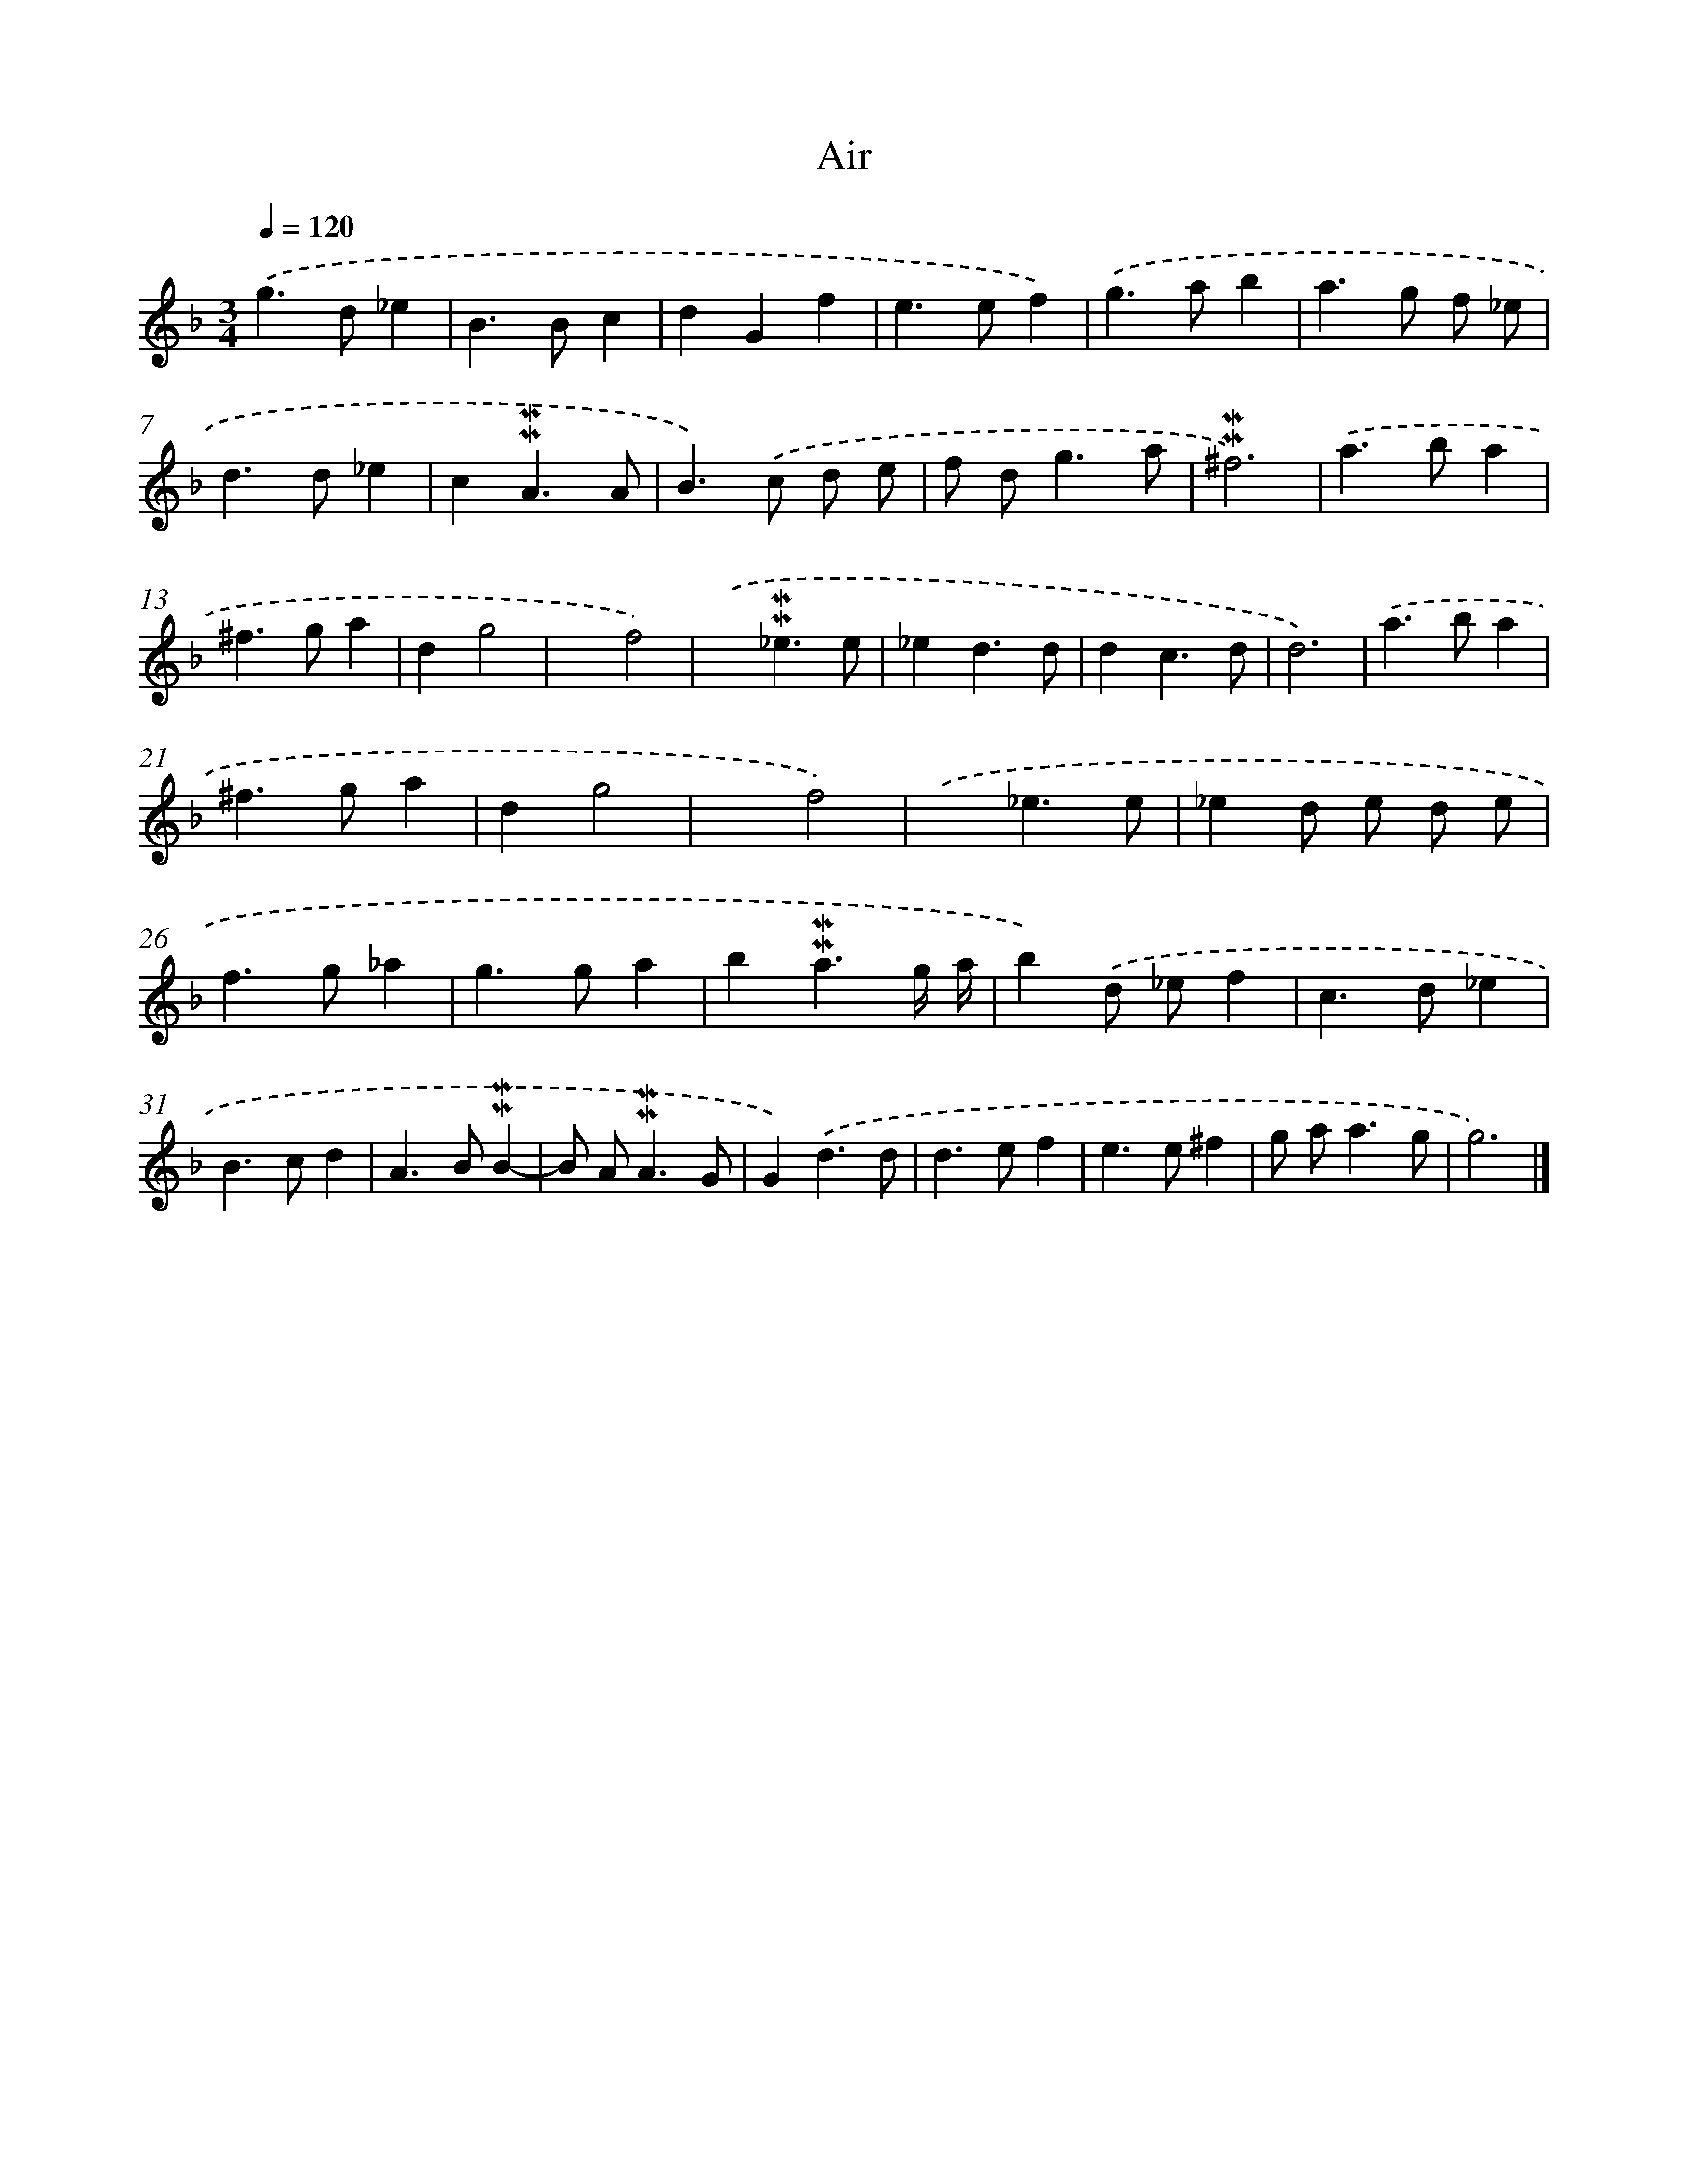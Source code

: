 X: 17068
T: Air
%%abc-version 2.0
%%abcx-abcm2ps-target-version 5.9.1 (29 Sep 2008)
%%abc-creator hum2abc beta
%%abcx-conversion-date 2018/11/01 14:38:09
%%humdrum-veritas 701091109
%%humdrum-veritas-data 2672740211
%%continueall 1
%%barnumbers 0
L: 1/4
M: 3/4
Q: 1/4=120
K: F clef=treble
.('g>d_e |
B>Bc |
dGf |
e>ef) |
.('g>ab |
a>g f/ _e/ |
d>d_e |
c!mordent!!mordent!A3/A/ |
B>).('c d/ e/ |
f/ d<ga/ |
!mordent!!mordent!^f3) |
.('a>ba |
^f>ga |
dg2 |
xf2) |
.('x!mordent!!mordent!_e3/e/ |
_ed3/d/ |
dc3/d/ |
d3) |
.('a>ba |
^f>ga |
dg2 |
xf2) |
.('x_e3/e/ |
_ed/ e/ d/ e/ |
f>g_a |
g>ga |
b!mordent!!mordent!a3/g// a// |
b).('d/ _e/f |
c>d_e |
B>cd |
A>B!mordent!!mordent!B- |
B/ A<!mordent!!mordent!AG/ |
G).('d3/d/ |
d>ef |
e>e^f |
g/ a<ag/ |
g3) |]
